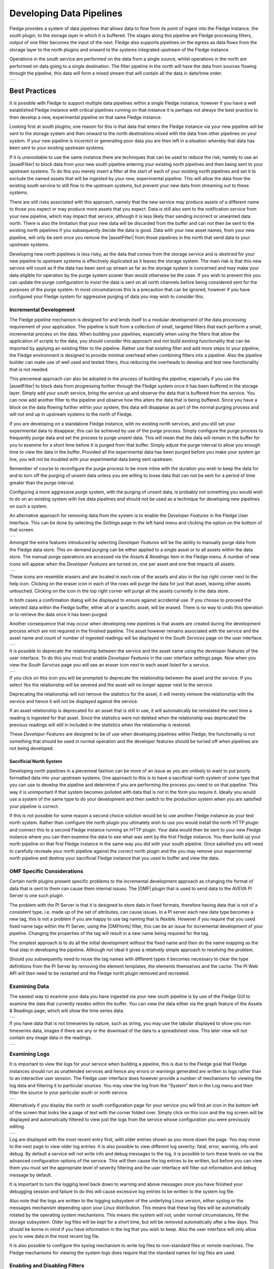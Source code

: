 ..

.. Images
.. |pipelines| image:: images/pipelines.png
.. |logview_1| image:: images/logview_1.png
.. |logview_2| image:: images/logview_2.png
.. |view_graph| image:: images/view_graph.jpg
.. |view_spreadsheet| image:: images/view_spreadsheet.jpg
.. |developer_features| image:: images/developer_features.jpg
.. |manual_purge| image:: images/manual_purge.jpg
.. |eraser| image:: images/eraser.jpg
.. |deprecated_1| image:: images/deprecated_1.png
.. |deprecated_2| image:: images/deprecated_2.png
.. |pip_1| image:: images/pip_1.jpg
.. |pip_2| image:: images/pip_2.jpg
.. |pip_3| image:: images/pip_3.jpg
.. |LathePipeline| image:: images/LathePipeline.jpg

.. Links
.. |python35| raw:: html

   <a href="plugins/fledge-filter-python35/index.html">fledge-filter-python35</a>

.. |assetFilter| raw:: html

   <a href="plugins/fledge-filter-asset/index.html">asset filter</a>

.. |OMFhints| raw:: html

   <a href="plugins/fledge-filter-omfhint/index.html">OMF Hints</a>

.. |OMF| raw:: html

   <a href="plugins/fledge-north-OMF/index.html">OMF</a>

Developing Data Pipelines
=========================

Fledge provides a system of data pipelines that allows data to flow from its point of ingest into the Fledge instance, the south plugin, to the storage layer in which it is buffered. The stages along this pipeline are Fledge processing filters, output of one filter becomes the input of the next. Fledge also supports pipelines on the egress as data flows from the storage layer to the north plugins and onward to the systems integrated upstream of the Fledge instance.

Operations in the south service are performed on the data from a single source, whilst operations in the north are performed on data going to a single destination. The filter pipeline in the north will have the data from sources flowing through the pipeline, this data will form a mixed stream that will contain all the data in date/time order.

+-------------+
| |pipelines| |
+-------------+

Best Practices
--------------

It is possible with Fledge to support multiple data pipelines within a single Fledge instance, however if you have a well established Fledge instance with critical pipelines running on that instance it is perhaps not always the best practice to then develop a new, experimental pipeline on that same Fledge instance.

Looking first at south plugins; one reason for this is that data that enters the Fledge instance via your new pipeline will be sent to the storage system and then onward to the north destinations mixed with the data from other pipelines on your system. If your new pipeline is incorrect or generating poor data you are then left in a situation whereby that data has been sent to your existing upstream systems. 

If it is unavoidable to use the same instance there are techniques that can be used to reduce the risk; namely to use an |assetFilter| to block data from your new south pipeline entering your existing north pipelines and then being sent to your upstream systems. To do this you merely insert a filter at the start of each of your existing north pipelines and set it to exclude the named assets that will be ingested by your new, experimental pipeline. This will allow the data from the existing south service to still flow to the upstream systems, but prevent your new data from streaming out to these systems.

There are still risks associated with this approach, namely that the new service may produce assets of a different name to those you expect or may produce more assets that you expect. Data is still also sent to the notification service from your new pipeline, which may impact that service, although it is less likely than sending incorrect or unwanted data north. There is also the limitation that your new data will be discarded from the buffer and can not then be sent to the existing north pipelines if you subsequently decide the data is good. Data with your new asset names, from your new pipeline, will only be sent once you remove the |assetFilter| from those pipelines in the north that send data to your upstream systems.

Developing new north pipelines is less risky, as the data that comes from the storage service and is destined for your new pipeline to upstream systems is effectively duplicated as it leaves the storage system. The main risk is that this new service will count as if the data has been sent up stream as far as the storage system is concerned and may make your data eligible for operation by the purge system sooner than would otherwise be the case. If you wish to prevent this you can update the purge configuration to insist the data is sent on all north channels before being considered sent for the purposes of the purge system. In most circumstances this is a precaution that can be ignored, however if you have configured your Fledge system for aggressive purging of data you may wish to consider this.

Incremental Development
~~~~~~~~~~~~~~~~~~~~~~~

The Fledge pipeline mechanism is designed for and lends itself to a modular development of the data processing requirement of your application. The pipeline is built from a collection of small, targeted filters that each perform a small, incremental process on the data. When building your pipelines, especially when using the filters that allow the application of scripts to the data, you should consider this approach and not build existing functionality that can be imported by applying an existing filter to the pipeline. Rather use that existing filter and add more steps to your pipeline, the Fledge environment is designed to provide minimal overhead when combining filters into a pipeline. Also the pipeline builder can make use of well used and tested filters, thus reducing the overheads to develop and test new functionality that is not needed.

This piecemeal approach can also be adopted in the process of building the pipeline, especially if you use the |assetFilter| to block data from progressing further through the Fledge system once it has been buffered in the storage layer. Simply add your south service, bring the service up and observe the data that is buffered from the service. You can now add another filter to the pipeline and observe how this alters the data that is being buffered. Since you have a block on the data flowing further within your system, this data will disappear as part of the normal purging process and will not end up in upstream systems to the north of Fledge.

If you are developing on a standalone Fledge instance, with no existing north services, and you still set your experimental data to disappear, this can be achieved by use of the purge process. Simply configure the purge process to frequently purge data and set the process to purge unsent data. This will mean that the data will remain in the buffer for you to examine for a short time before it is purged from that buffer. Simply adjust the purge interval to allow you enough time to view the data in the buffer. Provided all the experimental data has been purged before you make your system go live, you will not be troubled with your experimental data being sent upstream.

Remember of course to reconfigure the purge process to be more inline with the duration you wish to keep the data for and to turn off the purging of unsent data unless you are willing to loose data that can not be sent for a period of time greater than the purge interval.

Configuring a more aggressive purge system, with the purging of unsent data, is probably not something you would wish to do on an existing system with live data pipelines and should not be used as a technique for developing new pipelines on such a system.

An alternative approach for removing data from the system is to enable the *Developer Features* in the Fledge User Interface. This can be done by selecting the *Settings* page in the left hand menu and clicking the option on the bottom of that screen.

+----------------------+
| |developer_features| |
+----------------------+

Amongst the extra features introduced by selecting *Developer Features* will be the ability to manually purge data from the Fledge data store. This on-demand purging can be either applied to a single asset or to all assets within the data store. The manual purge operations are accessed via the *Assets & Readings* item in the Fledge menu. A number of new icons will appear when the *Developer Features* are turned on, one per asset and one that impacts all assets. 

+----------------+
| |manual_purge| |
+----------------+

.. image:: images/eraser.jpg
     :align: left

These icons are resemble erasers and are located in each row of the assets and also in the top right corner next to the help icon. Clicking on the eraser icon in each of the rows will purge the data for just that asset, leaving other assets untouched. Clicking on the icon in the top right corner will purge all the assets currently in the data store.

In both cases a confirmation dialog will be displayed to ensure against accidental use. If you choose to proceed the selected data within the Fledge buffer, either all or a specific asset, will be erased. There is no way to undo this operation or to retrieve the data once it has been purged.

Another consequence that may occur when developing new pipelines is that assets are created during the development process which are not required in the finished pipeline. The asset however remains associated with the service and the asset name and count of number of ingested readings will be displayed in the *South Services* page on the user interface.

+----------------+
| |deprecated_1| |
+----------------+

It is possible to deprecate the relationship between the service and the asset name using the developer features of the user interface. To do this you must first enable *Developer Features* in the user interface settings page. Now when you view the *South Services* page you will see an eraser icon next to each asset listed for a service.

+----------------+
| |deprecated_2| |
+----------------+

If you click on this icon you will be prompted to deprecate the relationship between the asset and the service. If you select *Yes* the relationship will be severed and the asset will no longer appear next to the service.

Deprecating the relationship will not remove the statistics for the asset, it will merely remove the relationship with the service and hence it will not be displayed against the service.

If an asset relationship is deprecated for an asset that is still in use, it will automatically be reinstated the next time a reading is ingested for that asset. Since the statistics were not deleted when the relationship was deprecated the previous readings will still in included in the statistics when the relationship is restored.

These *Developer Features* are designed to be of use when developing pipelines within Fledge, the functionality is not something that should be used in normal operation and the developer features should be turned off when pipelines are not being developed.

Sacrificial North System
########################

Developing north pipelines in a piecemeal fashion can be more of an issue as you are unlikely to want to put poorly formatted data into your upstream systems. One approach to this is to have a sacrificial north system of some type that you can use to develop the pipeline and determine if you are performing the process you need to on that pipeline. This way it is unimportant if that system becomes polluted with data that is not in the form you require it. Ideally you would use a system of the same type to do your development and then switch to the production system when you are satisfied your pipeline is correct.

If this is not possible for some reason a second choice solution would be to use another Fledge instance as your test north system. Rather than configure the north plugin you ultimately wish to use you would install the north HTTP plugin and connect this to a second Fledge instance running an HTTP plugin. Your data would then be sent to your new Fledge instance where you can then examine the data to see what was sent by the first Fledge instance. You then build up your north pipeline on that first Fledge instance in the same way you did with your south pipeline. Once satisfied you will need to carefully recreate your north pipeline against the correct north plugin and the you may remove your experimental north pipeline and destroy your sacrificial Fledge instance that you used to buffer and view the data.

OMF Specific Considerations
~~~~~~~~~~~~~~~~~~~~~~~~~~~

Certain north plugins present specific problems to the incremental development approach as changing the format of data that is sent to them can cause them internal issues. The |OMF| plugin that is used to send data to the AVEVA PI Server is one such plugin.

The problem with the PI Server is that it is designed to store data in fixed formats, therefore having data that is not of a consistent type, i.e. made up of the set of attributes, can cause issues. In a PI server each new data type becomes a new tag, this is not a problem if you are happy to use tag naming that is flexible. However if you require that you used fixed name tags within the PI Server, using the |OMFhints| filter, this can be an issue for incremental development of your pipeline. Changing the properties of the tag will result in a new name being required for the tag.

The simplest approach is to do all the initial development without the fixed name and then do the name mapping as the final step in developing the pipeline. Although not ideal it gives a relatively simple approach to resolving the problem.

Should you subsequently need to reuse the tag names with different types it becomes necessary to clear the type definitions from the PI Server by removing the element templates, the elements themselves and the cache. The PI Web API will then need to be restarted and the Fledge north plugin removed and recreated.

Examining Data
~~~~~~~~~~~~~~

The easiest way to examine your data you have ingested via your new south pipeline is by use of the Fledge GUI to examine the data that currently resides within the buffer. You can view the data either via the graph feature of the Assets & Readings page, which will show the time series data.

+--------------+
| |view_graph| |
+--------------+

If you have data that is not timeseries by nature, such as string, you may use the tabular displayed to show you non timeseries data, images if there are any or the download of the data to a spreadsheet view. This later view will not contain any image data in the readings.

+--------------------+
| |view_spreadsheet| |
+--------------------+

.. _AccessingLogs:

Examining Logs
~~~~~~~~~~~~~~

It is important to view the logs for your service when building a pipeline, this is due to the Fledge goal that Fledge instances should run as unattended services and hence any errors or warnings generated are written to logs rather than to an interactive user session. The Fledge user interface does however provide a number of mechanisms for viewing the log data and filtering it to particular sources. You may view the log from the “System” item in the Log menu and then filter the source to your particular south or north service. 

+-------------+
| |logview_1| |
+-------------+

Alternatively if you display the north or south configuration page for your service you will find an icon in the bottom left of the screen that looks like a page of text with the corner folded over. Simply click on this icon and the log screen will be displayed and automatically filtered to view just the logs from the service whose configuration you were previously editing.

+-------------+
| |logview_2| |
+-------------+

Log are displayed with the most recent entry first, with older entries shown as you move down the page. You may move to the next page to view older log entries. It is also possible to view different log severity; fatal, error, warning, info and debug. By default a service will not write info and debug messages to the log, it is possible to turn these levels on via the advanced configuration options of the service. This will then cause the log entries to be written, but before you can view them you must set the appropriate level of severity filtering and the user interface will filter out information and debug message by default.

It is important to turn the logging level back down to warning and above messages once you have finished your debugging session and failure to do this will cause excessive log entries to be written to the system log file.

Also note that the logs are written to the logging subsystem of the underlying Linux version, either syslog or the messages mechanism depending upon your Linux distribution. This means that these log files will be automatically rotated by the operating system mechanisms. This means the system will not, under normal circumstances, fill the storage subsystem. Older log files will be kept for a short time, but will be removed automatically after a few days. This should be borne in mind if you have information in the log that you wish to keep. Also the user interface will only allow you to view data in the most recent log file.

It is also possible to configure the syslog mechanism to write log files to non-standard files or remote machines. The Fledge mechanisms for viewing the system logs does require that the standard names for log files are used.

Enabling and Disabling Filters
~~~~~~~~~~~~~~~~~~~~~~~~~~~~~~

It should be noted that each filter has an individual enable control, this has the advantage that is is easy to temporarily remove a filter from a pipeline during the development stage. However this does have the downside that it is easy to forget to enable a filter in the pipeline or accidentally add a filter in a disabled state.

Scripting Plugins
~~~~~~~~~~~~~~~~~

Where there is not an existing plugin that does what is required, either in a filter or in south plugins where the data payload of a protocol is highly variable, such as generic REST or MQTT plugins, Fledge offers the option of using a scripting language in order to extend the off the shelf plugin set.

This scripting is done via the Python scripting language, both Python 3 and Python 2 are supported by Fledge, however it is recommended that the Python 3 variant, |python35| be used by preference. The Python support allows external libraries to be used to extend the basic functionality of Python, however it should be noted currently that the Python libraries have to be manually installed on the Fledge host machine.

Scripting Guidelines
####################

The user has the full range of Python functionality available to them within the script code they provides to this filter, however caution should be exercised as it is possible to adversely impact the functionality and performance of the Fledge system by misusing Python features to the detriment of Fledge’s own features.

The general principles behind all Fledge filters apply to the scripts included in these filters;

  - Do not duplicate existing functionality provided by existing filters.

  - Keep the operations small and focused. It is better to have multiple filters each with a specific purpose than to create large, complex Python scripts.

  - Do not buffer large quantities of data, this will effect the footprint of the service and also slow the data pipeline.

Importing Python Packages
#########################

The user is free to import whatever packages they wish in a Python script, this includes the likes of the numpy packages and other that are limited to a single instance within a Python interpreter.

Do not import packages that you do not use or are not required. This adds an extra overhead to the filter and can impact the performance of Fledge. Only import packages you actually need.

Python does not provide a mechanism to remove a package that has previously been imported, therefore if you import a package in your script and then update your script to no longer import the package, the package will still be in memory from the previous import. This is because we reload updated scripts without closing down as restarting the Python interpreter. This is part of the sharing of the interpreter that is needed in order to allow packages such as numpy and scipy to be used. This can lead to misleading behavior as when the service gets restarted the package will not be loaded and the script may break because it makes use of the package still.

If you remove a package import form your script and you want to be completely satisfied that the script will still run without it, then you must restart the service in which you are using the plugin. This can be done by disabling and then re-enabling the service.

One of the *Developer Features* of the Fledge user interface allows the management of the installed Python Packages from within the user interface. This features is turned on via the *Developer features* toggle in the *Settings* page and will add a new menu item called *Developer*. Navigating to this page will give the the option of managing packages

+---------+
| |pip_1| |
+---------+

Clicking on *Manage packages* link will display the current set of Python packages that are installed on the machine.

+---------+
| |pip_2| |
+---------+

To add a new package click on the *Add +* link in the top right corner. This will display a screen that allows you to enter details of a Python package to install.

+---------+
| |pip_3| |
+---------+

Enter package name and an optional package version and then click on the *Install* button to install a new package via *pip3*.

Use of Global Variables
#######################

You may use global variables within your script and these globals will retain their value between invocations of the of processing function. You may use global variables as a method to keep information between executions and perform such operations as trend analysis based on data seen in previous calls to the filter function.

All Python code within a single service shares the same Python interpreter and hence they also share the same set of global variables. This means you must be careful as to how you name global variables and also if you need to have multiple instances of the same filter in a single pipeline you must be aware that the global variables will be shared between them. If your filter uses global variables it is normally not recommended to have multiple instances of them in the same pipeline.

It is tempting to use this sharing of global variables as a method to share information between filters, this is not recommended as should not be used. There are several reasons for this

  - It provides data coupling between filters, each filter should be independent of each other filter.

  - One of the filters sharing global variables may be disabled by the user with unexpected consequences.

  - Filter order may be changed, resulting in data that is expected by a later filter in the chain not being available.

  - Intervening filters may add or remove readings resulting in the data in the global variables not referring to the same reading, or set of readings that it was intended to reference.

If you wish one filter to pass data onto a later filter in the pipeline this is best done by adding data to the reading, as an extra data point. This data point can then be removed by the later filter. An example of this is the way Fledge adds |OMFhints| to readings that are processed and removed by the |OMF| north plugin.

For example let us assume we have calculated some value delta that we wish to pass to a later filter, we can add this as a data point to our reading which we will call *_hintDelta*.

.. code-block:: Python

  def myPython(readings):
    for elem in list(readings):
        reading = elem['readings']
        ...
        reading['_hintDelta'] = delta
        ...
    return readings

This is far better than using a global as it is attached to the reading to which it refers and will remain attached to that reading until it is removed. It also means that it is independent of the number of readings that are processed per call, and resilient to readings being added or removed from the stream.

The name chosen for this data point in the example above has no significance, however it is good practice to choose a name that is unlikely to occur in the data normally and portrays the usage or meaning of the data.

File IO Operations
##################

It is possible to make use of file operations within a Python filter function, however it is not recommended for production use for the following reasons;

  - Pipelines may be moved to other hosts where files may not be accessible.

  - Permissions may change dependent upon how Fledge systems are deployed in the various different scenarios.

  - Edge devices may also not have large, high performance storage available, resulting in performance issues for Fledge or failure due to lack of space.

  - Fledge is designed to be managed solely via the Fledge API and applications that use the API. There is no facility within that API to manage arbitrary files within the filesystem.

It is common to make use of files during development of a script to write information to in order to aid development and debugging, however this should be removed, along with associated imports of packages required to perform the file IO, when a filter is put into production.

Threads within Python
#####################

It is tempting to use threads within Python to perform background activity or to allow processing of data sets in parallel, however there is an issue with threading in Python, the Python Global Interpreter Lock or GIL. The GIL prevents two Python statements from being executed within the same interpreter by two threads simultaneously. Because we use a single interpreter for all Python code running in each service within Fledge, if a Python thread is created that performs CPU intensive work within it, we block all other Python code from running within that Fledge service.

We therefore avoid using Python threads within Fledge as a means to run CPU intensive tasks, only using Python threads to perform IO intensive tasks, using the asyncio mechanism of Python 3.5.3 or later. In older versions of Fledge we used multiple interpreters, one per filter, in order to workaround this issue, however that had the side effect that a number of popular Python packages, such as numpy, pandas and scipy, could not be used as they can not support multiple interpreters within the same address space. It was decided that the need to use these packages was greater than the need to support multiple interpreters and hence we have a single interpreter per service in order to allow the use of these packages.

Interaction with External Systems
#################################

Interaction with external systems, using network connections or any form of blocking communication should be avoided in a filter. Any blocking operation will cause data to be blocked in the pipeline and risks either large queues of data accumulating in the case of asynchronous south plugins or data begin missed in the case of polled plugins.

Scripting Errors
################

If an error occurs in the plugin or Python script, including script coding errors and Python exception, details will be logged to the error log and data will not flow through the pipeline to the next filter or into the storage service.

Warnings raised will also be logged to the error log but will not cause data to cease flowing through the pipeline.

See :ref:`AccessingLogs`: for details have how to access the system logs.

Debugging & Tracing Pipelines
-----------------------------

Fledge has a feature that allows the debugging of pipelines in south an north services. It provides a mechanism to view the data as it flows through the pipeline.

The debugger is designed to show the data as it traverses the pipeline within the service. Users may;

   - Show the data at each stage in the pipeline.

   - Configure the number of readings to store at each stage in the pipeline.

   - Pause the ingest into the pipeline.

   - Suspend the output of the pipeline.

   - Ingest a number of readings into the paused pipeline.

   - Replay the currently buffered readings for a pipeline.

   - Resume flow into and out of the pipeline.


The *replay* operation is useful when manipulating the configuration of the pipeline components. The user may change a filter configuration, replay the saved readings to see the impact of the configuration change. This may be repeated multiple times until the user is then satisfied with the result of the filter configuration.

Command Line Interface
~~~~~~~~~~~~~~~~~~~~~~

A command line interface is provided to access the pipeline debugger. The interface can be started by running the *fledge* script that is used to start, stop and monitor Fledge or by calling the *scripts/debug/debug* script directly.

.. note::

   Due to the sensitive nature of pipeline debugging only user with edit permissions may use this interface. Additionally authentication must be enabled on the Fledge instance for this interface to work.

Starting the Debugger
#####################

The *debug* command should be given the name of a south or north service to debug.

.. code-block:: bash

   $ scripts/fledge -u admin debug Lathe
   Debug: Lathe$ 

Upon starting a new prompt will be displayed, if the service is a valid service to be debugged and is running. The user may now enter the various debug commands at this prompt. To complete the debugging session type *exit* or Control-D.

To see a list of available commands enter the command *commands*

.. code-block:: bash

   Debug: Lathe$ commands
   attach:              Attach the pipeline debugger
   buffer:              Return the contents of the buffers at every pipeline element
   detach:              Detach the debugger from the pipeline
   isolate:             Isolate the pipeline from the destination
   replay:              Replay the buffered data through the pipeline
   resumeIngest:        Resume the flow of data into the pipeline
   setBuffer:           Set the number of readings to hold in each buffer, passing an integer argument
   state:               Return the state of the debugger
   step:                Allow readings to flow into the pipeline. Passed an optional number of readings to ingest; default to 1 if omitted
   store:               Allow data to flow out of the pipeline into storage
   suspendIngest:       Suspend the ingestion of data into the pipeline
   Debug: Lathe$ 

Attach
######

The first command to issue is usually the *attach* command. It attaches the debugger session to the service and begins the process of collecting data at each node within the pipeline. Until the debugger is attached it is not possible to view the data in the pipeline.

.. code-block:: bash

   Debug: Lathe$ attach
   {
     "status": "ok"
   }
   Debug: Lathe$

The data returned from the *attach* command is the status of running that command encoded within a JSON document.

At this point the debugger is attached and collecting data at each node within the pipeline. By default only one reading is retained at each point in the pipeline, this s the last reading seen at that point in the pipeline.

Buffer
######

The buffer command will display the data at each node in the pipeline. In the example pipeline used here there are several nodes, including a branch in the pipeline.

+-----------------+
| |LathePipeline| |
+-----------------+

The output of the Lathe simulator south plugin is split into two branches of the pipeline. An asset filter is used at the start of each branch to control which assets are sent down that branch of the pipeline. In this case the *latheCurrent* readings are sent down one branch and all other readings are sent down the other branch.

Running the *buffer* command will display the data recorded on the input of each node in the pipeline.

.. code-block:: bash

   Debug: Lathe$ buffer
   {
     "data": [
       {
         "name": "Branch",
         "readings": [
           {
             "asset_code": "latheIR",
             "user_ts": "2025-03-31 16:23:10.008024+00:00",
             "ts": "2025-03-31 16:23:10.008024+00:00",
             "reading": {
               "gearbox": 27.93525,
               "motor": 29.6282,
               "headstock": 25.51,
               "tailstock": 20.52,
               "tool": 24.0905
             }
           }
         ]
       },
       [
         {
           "name": "CurrentOnly",
           "readings": [
             {
               "asset_code": "latheIR",
               "user_ts": "2025-03-31 16:23:10.008024+00:00",
               "ts": "2025-03-31 16:23:10.008024+00:00",
               "reading": {
                 "gearbox": 27.93525,
                 "motor": 29.6282,
                 "headstock": 25.51,
                 "tailstock": 20.52,
                 "tool": 24.0905
               }
             }
           ]
         },
         {
           "name": "RMS",
           "readings": [
             {
               "asset_code": "latheCurrent",
               "user_ts": "2025-03-31 16:23:10.008018+00:00",
               "ts": "2025-03-31 16:23:10.008018+00:00",
               "reading": {
                 "current": 767
               }
             }
           ]
         },
         {
           "name": "Writer",
           "readings": [
             {
               "asset_code": "latheCurrent RMS",
               "user_ts": "2025-03-31 16:23:02.803881+00:00",
               "ts": "2025-03-31 16:23:02.803881+00:00",
               "reading": {
                 "current": 773.9413414465,
                 "currentpeak": 47,
                 "currentcrest": 0.0607281166
               }
             }
           ]
         }
       ],
       {
         "name": "NonCurrent",
         "readings": [
           {
             "asset_code": "latheIR",
             "user_ts": "2025-03-31 16:23:10.008024+00:00",
             "ts": "2025-03-31 16:23:10.008024+00:00",
             "reading": {
               "gearbox": 27.93525,
               "motor": 29.6282,
               "headstock": 25.51,
               "tailstock": 20.52,
               "tool": 24.0905
             }
           }
         ]
       },
       {
         "name": "Writer",
         "readings": [
           {
             "asset_code": "latheIR",
             "user_ts": "2025-03-31 16:23:10.008024+00:00",
             "ts": "2025-03-31 16:23:10.008024+00:00",
             "reading": {
               "gearbox": 27.93525,
               "motor": 29.6282,
               "headstock": 25.51,
               "tailstock": 20.52,
               "tool": 24.0905
             }
           }
         ]
       }
     ]
   }
   Debug: Lathe$

Data is displayed as a JSON document, each object in the data represents a node in the pipeline. Each pipeline is enclosed in a JSON array. The *name* property of the object is the name of the filter into which the data is about to be passed. There are two reserved names; *Branch* and *Writer*.

The *Branch* nodes represents the data that is about to be branched and sent down each of the separate branches of the pipeline. In the case of this example we see the data that comes from the south plugin and is immediately split to each branch.

The *Writer* node represents where the data is about to be written to the storage service, since this is a south service we are debugging. If we were debugging a north service, the *Writer* node represents data written to the north plugin.

All other names represent a filter name in the pipeline and the readings are the data that is passed into the filter.

The example above shows a single reading at each node within the pipeline, this is the default number of readings that are buffered. The readings shown are always the must recent readings to be seen at that point within the pipeline. It is possible to define how many readings are to be buffered at each point in the pipeline using the *setBuffer* command.

setBuffer
#########

The *setBuffer* command is used to set the number of readings to be buffered at each point in the pipeline. The same number must be buffered at all nodes in the pipeline, it is not possible to buffer different numbers of readings at each node in the pipeline.

The *setBuffer* command is passed a number which is the number of readings to buffer. If omitted then the number of buffered readings will be set to 1.

.. code-block:: bash

   Debug: Lathe$ setBuffer 4
   {
     "status": "ok"
   }
   Debug: Lathe$ 

The returned JSON document shows the status of running the *setBuffer* command.

.. note::

   It is possible to enter large numbers to the *setBuffer* command, however it is not recommended as this will considerably increase the memory footprint of the service that is attached to the debugger.

After running the *setBuffer* command the next call to the *buffer* command will return up to the number of readings requested in the *setBuffer* command. It may take some time for the requested number to be buffered as it requires new data to be sent through the pipeline to fill those buffers.

Multiple buffers are returned as an array in each of the nodes of the pipeline, below is a sample for the first few nodes of our pipeline.

.. code-block:: bash

   Debug: Lathe$ setBuffer 3
   {
     "status": "ok"
   }
   Debug: Lathe$ buffer
   {
     "data": [
       {
         "name": "Branch",
         "readings": [
           {
             "asset_code": "latheCurrent",
             "user_ts": "2025-04-01 08:18:42.262970+00:00",
             "ts": "2025-04-01 08:18:42.262970+00:00",
             "reading": {
               "current": 750
             }
           },
           {
             "asset_code": "latheIR",
             "user_ts": "2025-04-01 08:18:42.262975+00:00",
             "ts": "2025-04-01 08:18:42.262975+00:00",
             "reading": {
               "gearbox": 27.9788,
               "motor": 29.9785,
               "headstock": 23.65,
               "tailstock": 20.1666666667,
               "tool": 18.73
             }
           },
           {
             "asset_code": "lathe",
             "user_ts": "2025-04-01 08:18:42.262955+00:00",
             "ts": "2025-04-01 08:18:42.262955+00:00",
             "reading": {
               "rpm": 349,
               "x": 0,
               "depth": 40,
               "state": "Spining Up"
             }
           }
         ]
       },
       [
         {
           "name": "CurrentOnly",
           "readings": [
             {
               "asset_code": "latheCurrent",
               "user_ts": "2025-04-01 08:18:42.262970+00:00",
               "ts": "2025-04-01 08:18:42.262970+00:00",
               "reading": {
                 "current": 750
               }
             },
             {
               "asset_code": "latheIR",
               "user_ts": "2025-04-01 08:18:42.262975+00:00",
               "ts": "2025-04-01 08:18:42.262975+00:00",
               "reading": {
                 "gearbox": 27.9788,
                 "motor": 29.9785,
                 "headstock": 23.65,
                 "tailstock": 20.1666666667,
                 "tool": 18.73
               }
             },
             {
               "asset_code": "lathe",
               "user_ts": "2025-04-01 08:18:42.262955+00:00",
               "ts": "2025-04-01 08:18:42.262955+00:00",
               "reading": {
                 "rpm": 349,
                 "x": 0,
                 "depth": 40,
                 "state": "Spining Up"
               }
             }
           ]
         },
     ...

The example has been truncated at the second node merely to save space in the documentation.

suspendIngest
#############

When the debugger is attached to a service it does not stop the service from ingesting and processing new data, it merely adds a way to view the latest data as it traverse the pipeline. In situation where the user wishes to troubleshot the operation of the pipeline it may be desirable to suspend the service from ingesting new data. This allows the data to be examined, configuration to be modified and data resent through the pipeline to observe the impact of configuration changes. To stop new data ingesting into the pipeline use the *suspendIngest* command.

.. code-block:: bash

   Debug: Lathe$ suspendIngest
   {
     "status": "ok"
   }
   Debug: Lathe$

No new data will be read into the service, either by calling the poll entry point for a south service or fetching data from storage for a north service.

.. note::

   If the south plugin is an asynchronous plugin, any new data that the plugin tries to send into the pipeline will be discarded whilst the pipeline ingest is suspended.

If trouble shooting a pipeline it is also useful to stop the pipeline send data out to the storage layer, in the case of a south plugin, or upstream to the destination system if a north plugin. This can be down using the *isolate* command.

isolate
#######

Stops the pipeline emitting data into the storage layer, if a south service is attached to the debugger, or to the upstream system if the attached service is a north service.

.. code-block:: bash

   Debug: Lathe$ isolate
   {
     "status": "ok"
   }
   Debug: Lathe$ 

state
#####

It is always possible to see the state of the debugger and the pipeline it is attached to by using the *state* command.

.. code-block:: bash

   Debug: Lathe$ state
   {
     "debugger": "Attached",
     "ingress": "Suspended",
     "egress": "Isolated"
   }
   Debug: Lathe$

step
####

When a pipeline has its ingest suspended it can be useful to allow one or more new readings to be ingested to see the impact of any configuration changes on new data. This can be down using the *step* command. It can be passed an optional number of readings to ingest, if no number is passed then a single reading will be ingested.

.. code-block:: bash

   Debug: Lathe$ step
   {
     "status": "ok"
   }
   Debug: Lathe$ step 4
   {
     "status": "ok"
   }
   Debug: Lathe$

These new readings will then be ingested into the pipeline and the buffers will be updated with the new data and the results at each node within the pipeline.

replay
######

The *replay* command is useful when the user has an isolated pipeline and they wish to see the impact of updating the configuration of one or more of the filters in the pipeline on the data that flows through the pipeline. Running the *replay* command will resend the data currently in the buffer at the first node in the pipeline through the pipeline again, updating the data in all other nodes in the pipeline.

.. code-block:: bash

   Debug: Lathe$ replay
   {
     "status": "ok"
   }
   Debug: Lathe$

.. note::

   The *replay* command should only be used if a pipeline has had ingest suspended, it is also probably sensible to isolate the pipeline to prevent readings with the same timestamp as readings already sent upstream to be sent again.

store
#####

The *store* command is used to resume the storage of data that comes from the pipeline, in a south service, or to send the data upstream in the case of a north service. It effective reverse the effect of the *isolate* command.

resumeIngest
############

The *resumeIngest* command will restart the ingest of data into the pipeline, revoking the impact of running the *suspendIngest* command.

detach
######

The *detach* command should be run at the end of the debugging session to detach the debugger. Detaching the debugger will automatically resume the ingest and egress of the pipeline and return the pipeline to normal functioning.
